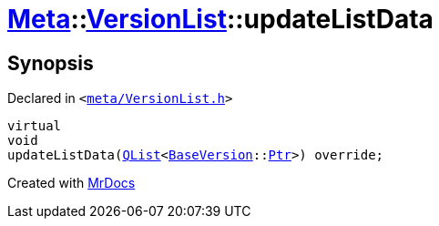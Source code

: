 [#Meta-VersionList-updateListData]
= xref:Meta.adoc[Meta]::xref:Meta/VersionList.adoc[VersionList]::updateListData
:relfileprefix: ../../
:mrdocs:


== Synopsis

Declared in `&lt;https://github.com/PrismLauncher/PrismLauncher/blob/develop/launcher/meta/VersionList.h#L82[meta&sol;VersionList&period;h]&gt;`

[source,cpp,subs="verbatim,replacements,macros,-callouts"]
----
virtual
void
updateListData(xref:QList.adoc[QList]&lt;xref:BaseVersion.adoc[BaseVersion]::xref:BaseVersion/Ptr.adoc[Ptr]&gt;) override;
----



[.small]#Created with https://www.mrdocs.com[MrDocs]#
